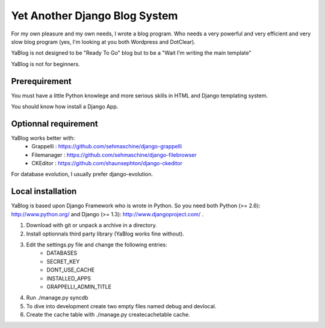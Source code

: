Yet Another Django Blog System
==============================

For my own pleasure and my own needs, I wrote a blog program. Who needs a 
very powerful and very efficient and very slow blog program (yes, I'm looking
at you both Wordpress and DotClear). 

YaBlog is not designed to be "Ready To Go" blog but to be a "Wait I'm writing 
the main template"

YaBlog is not for beginners.

Prerequirement
--------------

You must have a little Python knowlege and more serious skills in HTML and 
Django templating system.

You should know how install a Django App.

Optionnal requirement
--------------------

YaBlog works better with:
    * Grappelli : https://github.com/sehmaschine/django-grappelli
    * Filemanager : https://github.com/sehmaschine/django-filebrowser
    * CKEditor : https://github.com/shaunsephton/django-ckeditor

For database evolution, I usually prefer django-evolution.

Local installation
------------------

YaBlog is based upon Django Framework who is wrote in Python. So you need
both Python (>= 2.6): http://www.python.org/ and Django (>= 1.3): 
http://www.djangoproject.com/ .

1) Download with git or unpack a archive in a directory.

2) Install optionnals third party library (YaBlog works fine without).

3) Edit the settings.py file and change the following entries:
    * DATABASES
    * SECRET_KEY
    * DONT_USE_CACHE
    * INSTALLED_APPS
    * GRAPPELLI_ADMIN_TITLE

4) Run ./manage.py syncdb

5) To dive into development create two empty files named debug and devlocal.

6) Create the cache table with ./manage.py createcachetable cache. 



